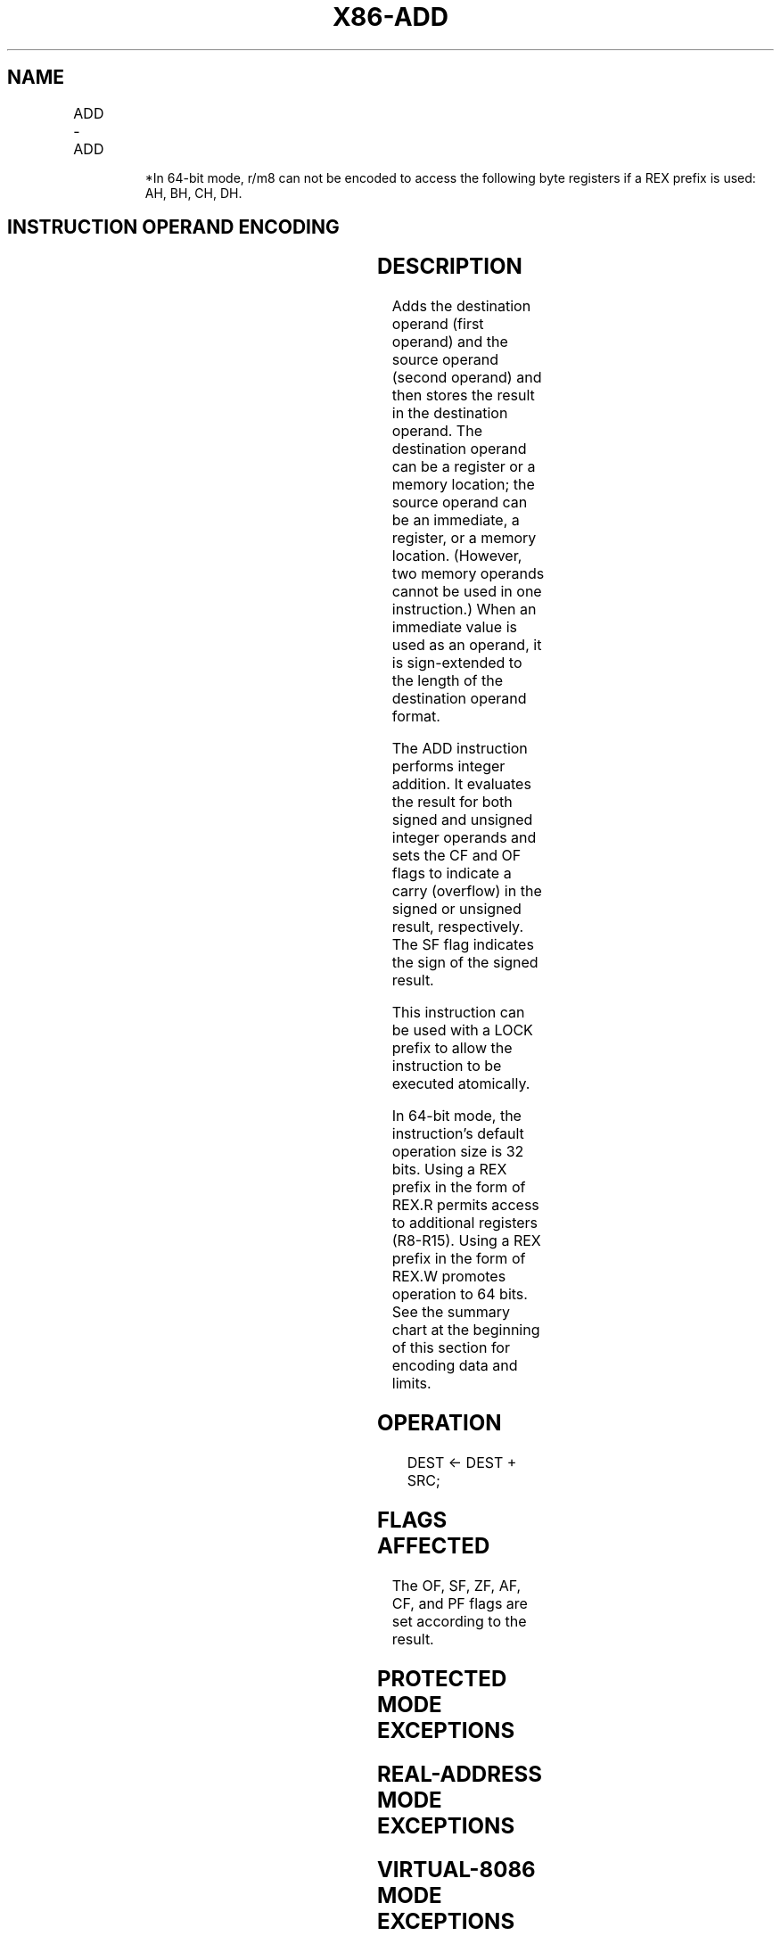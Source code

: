 .nh
.TH "X86-ADD" "7" "May 2019" "TTMO" "Intel x86-64 ISA Manual"
.SH NAME
ADD - ADD
.TS
allbox;
l l l l l l 
l l l l l l .
\fB\fCOpcode\fR	\fB\fCInstruction\fR	\fB\fCOp/En\fR	\fB\fC64\-bit Mode\fR	\fB\fCCompat/Leg Mode\fR	\fB\fCDescription\fR
04 ib	ADD AL, imm8	I	Valid	Valid	Add imm8 to AL.
05 iw	ADD AX, imm16	I	Valid	Valid	Add imm16 to AX.
05 id	ADD EAX, imm32	I	Valid	Valid	Add imm32 to EAX.
REX.W + 05 id	ADD RAX, imm32	I	Valid	N.E.	T{
Add imm32 sign\-extended to 64\-bits to RAX.
T}
80 /0 ib	ADD r/m8, imm8	MI	Valid	Valid	Add r/m8.
REX + 80 /0 ib	ADD , imm8	MI	Valid	N.E.	Add r/m8.
81 /0 iw	ADD r/m16, imm16	MI	Valid	Valid	Add r/m16.
81 /0 id	ADD r/m32, imm32	MI	Valid	Valid	Add r/m32.
REX.W + 81 /0 id	ADD r/m64, imm32	MI	Valid	N.E.	Add r/m64.
83 /0 ib	ADD r/m16, imm8	MI	Valid	Valid	Add r/m16.
83 /0 ib	ADD r/m32, imm8	MI	Valid	Valid	Add r/m32.
REX.W + 83 /0 ib	ADD r/m64, imm8	MI	Valid	N.E.	Add r/m64.
00 /r	ADD r/m8, r8	MR	Valid	Valid	Add r/m8.
REX + 00 /r	ADD r/m8*	MR	Valid	N.E.	Add r/m8.
01 /r	ADD r/m16, r16	MR	Valid	Valid	Add r/m16.
01 /r	ADD r/m32, r32	MR	Valid	Valid	Add r32 to r/m32.
REX.W + 01 /r	ADD r/m64, r64	MR	Valid	N.E.	Add r64 to r/m64.
02 /r	ADD r8, r/m8	RM	Valid	Valid	Add r8.
REX + 02 /r	ADD r8*	RM	Valid	N.E.	Add r8.
03 /r	ADD r16, r/m16	RM	Valid	Valid	Add r16.
03 /r	ADD r32, r/m32	RM	Valid	Valid	Add r32.
REX.W + 03 /r	ADD r64, r/m64	RM	Valid	N.E.	Add r64.
.TE

.PP
.RS

.PP
*In 64\-bit mode, r/m8 can not be encoded to access the following byte
registers if a REX prefix is used: AH, BH, CH, DH.

.RE

.SH INSTRUCTION OPERAND ENCODING
.TS
allbox;
l l l l l 
l l l l l .
Op/En	Operand 1	Operand 2	Operand 3	Operand 4
RM	ModRM:reg (r, w)	ModRM:r/m (r)	NA	NA
MR	ModRM:r/m (r, w)	ModRM:reg (r)	NA	NA
MI	ModRM:r/m (r, w)	imm8/16/32	NA	NA
I	AL/AX/EAX/RAX	imm8/16/32	NA	NA
.TE

.SH DESCRIPTION
.PP
Adds the destination operand (first operand) and the source operand
(second operand) and then stores the result in the destination operand.
The destination operand can be a register or a memory location; the
source operand can be an immediate, a register, or a memory location.
(However, two memory operands cannot be used in one instruction.) When
an immediate value is used as an operand, it is sign\-extended to the
length of the destination operand format.

.PP
The ADD instruction performs integer addition. It evaluates the result
for both signed and unsigned integer operands and sets the CF and OF
flags to indicate a carry (overflow) in the signed or unsigned result,
respectively. The SF flag indicates the sign of the signed result.

.PP
This instruction can be used with a LOCK prefix to allow the instruction
to be executed atomically.

.PP
In 64\-bit mode, the instruction’s default operation size is 32 bits.
Using a REX prefix in the form of REX.R permits access to additional
registers (R8\-R15). Using a REX prefix in the form of REX.W promotes
operation to 64 bits. See the summary chart at the beginning of this
section for encoding data and limits.

.SH OPERATION
.PP
.RS

.nf
DEST ← DEST + SRC;

.fi
.RE

.SH FLAGS AFFECTED
.PP
The OF, SF, ZF, AF, CF, and PF flags are set according to the result.

.SH PROTECTED MODE EXCEPTIONS
.TS
allbox;
l l 
l l .
#GP(0)	T{
If the destination is located in a non\-writable segment.
T}
	T{
If a memory operand effective address is outside the CS, DS, ES, FS, or GS segment limit.
T}
	T{
If the DS, ES, FS, or GS register is used to access memory and it contains a NULL segment selector.
T}
#SS(0)	T{
If a memory operand effective address is outside the SS segment limit.
T}
#PF(fault\-code)	If a page fault occurs.
#AC(0)	T{
If alignment checking is enabled and an unaligned memory reference is made while the current privilege level is 3.
T}
#UD	T{
If the LOCK prefix is used but the destination is not a memory operand.
T}
.TE

.SH REAL\-ADDRESS MODE EXCEPTIONS
.TS
allbox;
l l 
l l .
#GP	T{
If a memory operand effective address is outside the CS, DS, ES, FS, or GS segment limit.
T}
#SS	T{
If a memory operand effective address is outside the SS segment limit.
T}
#UD	T{
If the LOCK prefix is used but the destination is not a memory operand.
T}
.TE

.SH VIRTUAL\-8086 MODE EXCEPTIONS
.TS
allbox;
l l 
l l .
#GP(0)	T{
If a memory operand effective address is outside the CS, DS, ES, FS, or GS segment limit.
T}
#SS(0)	T{
If a memory operand effective address is outside the SS segment limit.
T}
#PF(fault\-code)	If a page fault occurs.
#AC(0)	T{
If alignment checking is enabled and an unaligned memory reference is made.
T}
#UD	T{
If the LOCK prefix is used but the destination is not a memory operand.
T}
.TE

.SH COMPATIBILITY MODE EXCEPTIONS
.PP
Same exceptions as in protected mode.

.SH 64\-BIT MODE EXCEPTIONS
.TS
allbox;
l l 
l l .
#SS(0)	T{
If a memory address referencing the SS segment is in a non\-canonical form.
T}
#GP(0)	T{
If the memory address is in a non\-canonical form.
T}
#PF(fault\-code)	If a page fault occurs.
#AC(0)	T{
If alignment checking is enabled and an unaligned memory reference is made while the current privilege level is 3.
T}
#UD	T{
If the LOCK prefix is used but the destination is not a memory operand.
T}
.TE

.SH SEE ALSO
.PP
x86\-manpages(7) for a list of other x86\-64 man pages.

.SH COLOPHON
.PP
This UNOFFICIAL, mechanically\-separated, non\-verified reference is
provided for convenience, but it may be incomplete or broken in
various obvious or non\-obvious ways. Refer to Intel® 64 and IA\-32
Architectures Software Developer’s Manual for anything serious.

.br
This page is generated by scripts; therefore may contain visual or semantical bugs. Please report them (or better, fix them) on https://github.com/ttmo-O/x86-manpages.

.br
Copyleft TTMO 2020 (Turkish Unofficial Chamber of Reverse Engineers - https://ttmo.re).
